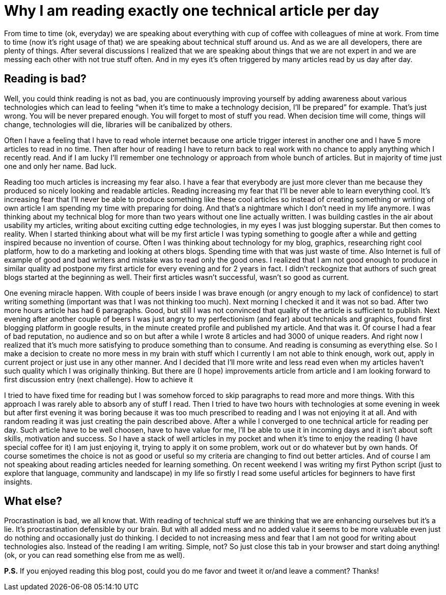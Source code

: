 = Why I am reading exactly one technical article per day
:hp-image: /covers/exactly-one-technical-article-per-day.png
:hp-tags: improvement, procrastination, reading, writing
:hp-alt-title: Why I am reading exactly one technical article per day
:published_at: 2016-01-19

From time to time (ok, everyday) we are speaking about everything with cup of coffee with colleagues of mine at work. From time to time (now it’s right usage of that) we are speaking about technical stuff around us. And as we are all developers, there are plenty of things. After several discussions I realized that we are speaking about things that we are not expert in and we are messing each other with not true stuff often. And in my eyes it’s often triggered by many articles read by us day after day.

== Reading is bad?
Well, you could think reading is not as bad, you are continuously improving yourself by adding awareness about various technologies which can lead to feeling “when it’s time to make a technology decision, I’ll be prepared” for example. That’s just wrong. You will be never prepared enough. You will forget to most of stuff you read. When decision time will come, things will change, technologies will die, libraries will be canibalized by others. 

Often I have a feeling that I have to read whole internet because one article trigger interest in another one and I have 5 more articles to read in no time. Then after hour of reading I have to return back to real work with no chance to apply anything which I recently read. And if I am lucky I’ll remember one technology or approach from whole bunch of articles. But in majority of time just one and only her name. Bad luck.

Reading too much articles is increasing my fear also. I have a fear that everybody are just more clever than me because they produced so nicely looking and readable articles. Reading increasing my fear that I’ll be never able to learn everything cool. It’s increasing fear that I’ll never be able to produce something like these cool articles so instead of creating something or writing of own article I am spending my time with preparing for doing. And that’s a nightmare which I don’t need in my life anymore. I was thinking about my technical blog for more than two years without one line actually written. I was building castles in the air about usability my articles, writing about exciting cutting edge technologies, in my eyes I was just blogging superstar. But then comes to reality. When I started thinking about what will be my first article I was typing something to google after a while and getting inspired because no invention of course. Often I was thinking about technology for my blog, graphics, researching right cool platform, how to do a marketing and looking at others blogs. Spending time with that was just waste of time. Also Internet is full of example of good and bad writers and mistake was to read only the good ones. I realized that I am not good enough to produce in similar quality ad postpone my first article for every evening and for 2 years in fact. I didn’t reckognize that authors of such great blogs started at the beginning as well. Their first articles wasn’t successful, wasn’t so good as current.

One evening miracle happen. With couple of beers inside I was brave enough (or angry enough to my lack of confidence) to start writing something (important was that I was not thinking too much). Next morning I checked it and it was not so bad. After two more hours article has had 6 paragraphs. Good, but still I was not convinced that quality of the article is sufficient to publish. Next evening after another couple of beers I was just angry to my perfectionism (and fear) about technicals and graphics, found first blogging platform in google results, in the minute created profile and published my article. And that was it. Of course I had a fear of bad reputation, no audience and so on but after a while I wrote 8 articles and had 3000 of unique readers. And right now I realized that it’s much more satisfying to produce something than to consume. And reading is consuming as everything else. So I make a decision to create no more mess in my brain with stuff which I currently I am not able to think enough, work out, apply in current project or just use in any other manner. And I decided that I’ll more write and less read even when my articles haven’t such quality which I was originally thinking. But there are (I hope) improvements article from article and I am looking forward to first discussion entry (next challenge).
How to achieve it

I tried to have fixed time for reading but I was somehow forced to skip paragraphs to read more and more things. With this approach I was rarely able to absorb any of stuff I read. Then I tried to have two hours with technologies at some evening in week but after first evening it was boring because it was too much prescribed to reading and I was not enjoying it at all. And with random reading it was just creating the pain described above. After a while I converged to one technical article for reading per day. Such article have to be well choosen, have to have value for me, I’ll be able to use it in incoming days and it isn’t about soft skills, motivation and success. So I have a stack of well articles in my pocket and when it’s time to enjoy the reading (I have special coffee for it) I am just enjoying it, trying to apply it on some problem, work out or do whatever but by own hands. Of course sometimes the choice is not as good or useful so my criteria are changing to find out better articles. And of course I am not speaking about reading articles needed for learning something. On recent weekend I was writing my first Python script (just to explore that language, community and landscape) in my life so firstly I read some useful articles for beginners to have first insights.

== What else?

Procrastination is bad, we all know that. With reading of technical stuff we are thinking that we are enhancing ourselves but it’s a lie. It’s procrastination defensible by our brain. But with all added mess and no added value it seems to be more valuable even just do nothing and occasionally just do thinking. I decided to not increasing mess and fear that I am not good for writing about technologies also. Instead of the reading I am writing. Simple, not? So just close this tab in your browser and start doing anything! (ok, or you can read something else from me as well).

*P.S.* If you enjoyed reading this blog post, could you do me favor and tweet it or/and leave a comment? Thanks!